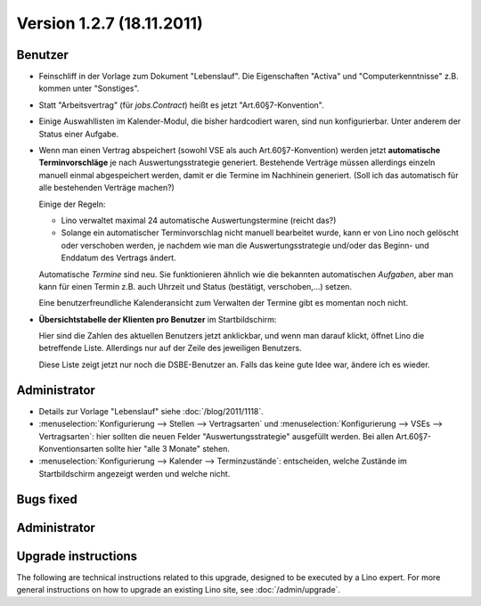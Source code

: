 Version 1.2.7 (18.11.2011)
==========================

Benutzer
--------

- Feinschliff in der Vorlage zum Dokument "Lebenslauf".
  Die Eigenschaften "Activa" und "Computerkenntnisse" z.B. 
  kommen unter "Sonstiges". 

- Statt "Arbeitsvertrag" (für `jobs.Contract`) heißt es jetzt "Art.60§7-Konvention".

- Einige Auswahllisten im Kalender-Modul, die bisher hardcodiert waren, sind nun 
  konfigurierbar. Unter anderem der Status einer Aufgabe.
  
- Wenn man einen Vertrag abspeichert (sowohl VSE als auch Art.60§7-Konvention) 
  werden jetzt **automatische Terminvorschläge** 
  je nach Auswertungsstrategie generiert.
  Bestehende Verträge müssen allerdings einzeln 
  manuell einmal abgespeichert werden, 
  damit er die Termine im Nachhinein generiert.
  (Soll ich das automatisch für alle bestehenden Verträge machen?)
  
  Einige der Regeln:
  
  - Lino verwaltet maximal 24 automatische Auswertungstermine
    (reicht das?)
    
  - Solange ein automatischer Terminvorschlag nicht manuell 
    bearbeitet wurde, kann er von Lino noch gelöscht oder verschoben 
    werden, je nachdem wie man die Auswertungsstrategie und/oder das 
    Beginn- und Enddatum des Vertrags ändert.
    
  Automatische *Termine* sind neu. Sie funktionieren ähnlich wie die 
  bekannten automatischen *Aufgaben*,
  aber man kann für einen Termin z.B. auch 
  Uhrzeit und Status (bestätigt, verschoben,...) 
  setzen.
  
  Eine benutzerfreundliche Kalenderansicht zum Verwalten der Termine 
  gibt es momentan noch nicht. 

- **Übersichtstabelle der Klienten pro Benutzer** im Startbildschirm:

  Hier sind 
  die Zahlen des aktuellen Benutzers jetzt anklickbar, und wenn man darauf klickt, 
  öffnet Lino die betreffende Liste. 
  Allerdings nur auf der Zeile des jeweiligen Benutzers.
  
  Diese Liste zeigt jetzt nur noch die DSBE-Benutzer an.
  Falls das keine gute Idee war, ändere ich es wieder.
  

Administrator
-------------
  
- Details zur Vorlage "Lebenslauf" siehe :doc:`/blog/2011/1118`.

- :menuselection:`Konfigurierung --> Stellen --> Vertragsarten`
  und :menuselection:`Konfigurierung --> VSEs --> Vertragsarten`:
  hier sollten die neuen Felder "Auswertungsstrategie" ausgefüllt werden.
  Bei allen Art.60§7-Konventionsarten sollte hier "alle 3 Monate" stehen.

- :menuselection:`Konfigurierung --> Kalender --> Terminzustände`:
  entscheiden, welche Zustände im Startbildschirm angezeigt werden 
  und welche nicht.
  

Bugs fixed
----------

Administrator
-------------

Upgrade instructions
--------------------

The following are technical instructions related to this 
upgrade, designed to be executed by a Lino expert.
For more general instructions on how to upgrade an existing 
Lino site, see :doc:`/admin/upgrade`.

